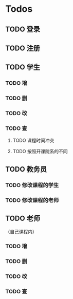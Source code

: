 * Todos
** TODO 登录
** TODO 注册
** TODO 学生
*** TODO 增
*** TODO 删
*** TODO 改
*** TODO 查
**** TODO 课程时间冲突
**** TODO 按照开课院系的不同
** TODO 教务员
*** TODO 修改课程的学生
*** TODO 修改课程的老师
** TODO 老师
（自己课程内）
*** TODO 增
*** TODO 删
*** TODO 改
*** TODO 查
